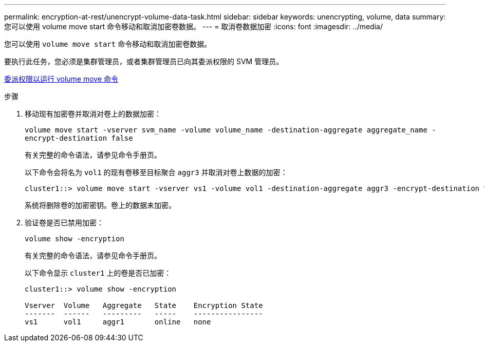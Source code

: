 ---
permalink: encryption-at-rest/unencrypt-volume-data-task.html 
sidebar: sidebar 
keywords: unencrypting, volume, data 
summary: 您可以使用 volume move start 命令移动和取消加密卷数据。 
---
= 取消卷数据加密
:icons: font
:imagesdir: ../media/


[role="lead"]
您可以使用 `volume move start` 命令移动和取消加密卷数据。

要执行此任务，您必须是集群管理员，或者集群管理员已向其委派权限的 SVM 管理员。

xref:delegate-volume-encryption-svm-administrator-task.adoc[委派权限以运行 volume move 命令]

.步骤
. 移动现有加密卷并取消对卷上的数据加密：
+
`volume move start -vserver svm_name -volume volume_name -destination-aggregate aggregate_name -encrypt-destination false`

+
有关完整的命令语法，请参见命令手册页。

+
以下命令会将名为 `vol1` 的现有卷移至目标聚合 `aggr3` 并取消对卷上数据的加密：

+
[listing]
----
cluster1::> volume move start -vserver vs1 -volume vol1 -destination-aggregate aggr3 -encrypt-destination false
----
+
系统将删除卷的加密密钥。卷上的数据未加密。

. 验证卷是否已禁用加密：
+
`volume show -encryption`

+
有关完整的命令语法，请参见命令手册页。

+
以下命令显示 `cluster1` 上的卷是否已加密：

+
[listing]
----
cluster1::> volume show -encryption

Vserver  Volume   Aggregate   State    Encryption State
-------  ------   ---------   -----    ----------------
vs1      vol1     aggr1       online   none
----

